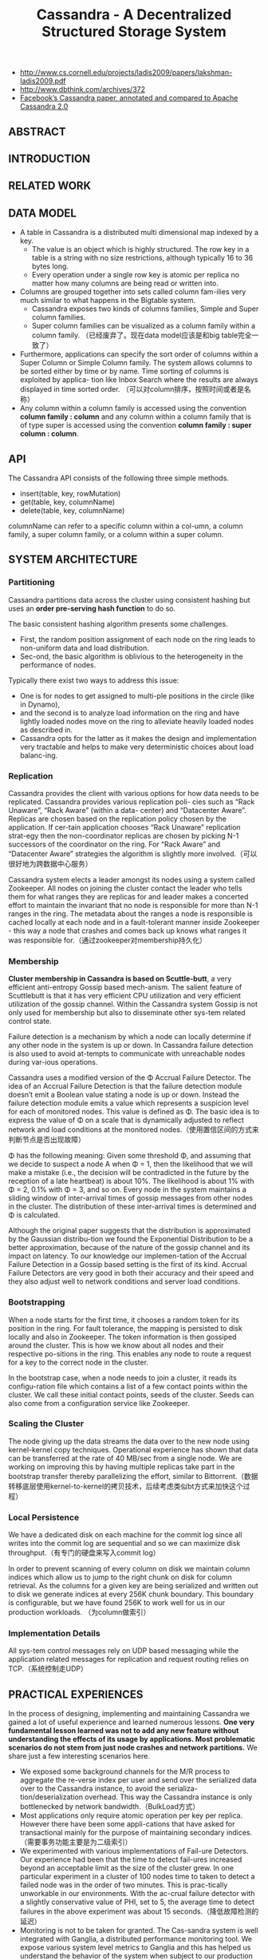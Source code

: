 #+title: Cassandra - A Decentralized Structured Storage System
- http://www.cs.cornell.edu/projects/ladis2009/papers/lakshman-ladis2009.pdf
- http://www.dbthink.com/archives/372
- [[http://www.datastax.com/documentation/articles/cassandra/cassandrathenandnow.html][Facebook’s Cassandra paper, annotated and compared to Apache Cassandra 2.0]]

** ABSTRACT
** INTRODUCTION
** RELATED WORK
** DATA MODEL
- A table in Cassandra is a distributed multi dimensional map indexed by a key.
  - The value is an object which is highly structured. The row key in a table is a string with no size restrictions, although typically 16 to 36 bytes long.
  - Every operation under a single row key is atomic per replica no matter how many columns are being read or written into.
- Columns are grouped together into sets called column fam-ilies very much similar to what happens in the Bigtable system.
  - Cassandra exposes two kinds of columns families, Simple and Super column families.
  - Super column families can be visualized as a column family within a column family. （已经废弃了。现在data model应该是和big table完全一致了）
- Furthermore, applications can specify the sort order of columns within a Super Column or Simple Column family. The system allows columns to be sorted either by time or by name. Time sorting of columns is exploited by applica- tion like Inbox Search where the results are always displayed in time sorted order. （可以对column排序，按照时间或者是名称）
- Any column within a column family is accessed using the convention *column family : column* and any column within a column family that is of type super is accessed using the convention *column family : super column : column*.

** API
The Cassandra API consists of the following three simple methods.
- insert(table, key, rowMutation)
- get(table, key, columnName)
- delete(table, key, columnName)
columnName can refer to a specific column within a col-umn, a column family, a super column family, or a column within a super column.

** SYSTEM ARCHITECTURE
*** Partitioning
Cassandra partitions data across the cluster using consistent hashing but uses an *order pre-serving hash function* to do so.

The basic consistent hashing algorithm presents some challenges.
- First, the random position assignment of each node on the ring leads to non-uniform data and load distribution.
- Sec-ond, the basic algorithm is oblivious to the heterogeneity in the performance of nodes.

Typically there exist two ways to address this issue:
- One is for nodes to get assigned to multi-ple positions in the circle (like in Dynamo),
- and the second is to analyze load information on the ring and have lightly loaded nodes move on the ring to alleviate heavily loaded nodes as described in.
- Cassandra opts for the latter as it makes the design and implementation very tractable and helps to make very deterministic choices about load balanc-ing.

*** Replication
Cassandra provides the client with various options for how data needs to be replicated. Cassandra provides various replication poli- cies such as “Rack Unaware”, “Rack Aware” (within a data- center) and “Datacenter Aware”. Replicas are chosen based on the replication policy chosen by the application. If cer-tain application chooses “Rack Unaware” replication strat-egy then the non-coordinator replicas are chosen by picking N-1 successors of the coordinator on the ring. For “Rack Aware” and “Datacenter Aware” strategies the algorithm is slightly more involved.（可以很好地为跨数据中心服务）

Cassandra system elects a leader amongst its nodes using a system called Zookeeper. All nodes on joining the cluster contact the leader who tells them for what ranges they are replicas for and leader makes a concerted effort to maintain the invariant that no node is responsible for more than N-1 ranges in the ring. The metadata about the ranges a node is responsible is cached locally at each node and in a fault-tolerant manner inside Zookeeper - this way a node that crashes and comes back up knows what ranges it was responsible for.（通过zookeeper对membership持久化）

*** Membership
*Cluster membership in Cassandra is based on Scuttle-butt*, a very efficient anti-entropy Gossip based mech-anism. The salient feature of Scuttlebutt is that it has very efficient CPU utilization and very efficient utilization of the gossip channel. Within the Cassandra system Gossip is not only used for membership but also to disseminate other sys-tem related control state.

Failure detection is a mechanism by which a node can locally determine if any other node in the system is up or down. In Cassandra failure detection is also used to avoid at-tempts to communicate with unreachable nodes during var-ious operations.

Cassandra uses a modified version of the Φ Accrual Failure Detector. The idea of an Accrual Failure Detection is that the failure detection module doesn’t emit a Boolean value stating a node is up or down. Instead the failure detection module emits a value which represents a suspicion level for each of monitored nodes. This value is defined as Φ. The basic idea is to express the value of Φ on a scale that is dynamically adjusted to reflect network and load conditions at the monitored nodes.（使用置信区间的方式来判断节点是否出现故障）

Φ has the following meaning: Given some threshold Φ, and assuming that we decide to suspect a node A when Φ = 1, then the likelihood that we will make a mistake (i.e., the decision will be contradicted in the future by the reception of a late heartbeat) is about 10%. The likelihood is about 1% with Φ = 2, 0.1% with Φ = 3, and so on. Every node in the system maintains a sliding window of inter-arrival times of gossip messages from other nodes in the cluster. The distribution of these inter-arrival times is determined and Φ is calculated.

Although the original paper suggests that the distribution is approximated by the Gaussian distribu-tion we found the Exponential Distribution to be a better approximation, because of the nature of the gossip channel and its impact on latency. To our knowledge our implemen-tation of the Accrual Failure Detection in a Gossip based setting is the first of its kind. Accrual Failure Detectors are very good in both their accuracy and their speed and they also adjust well to network conditions and server load conditions.

*** Bootstrapping
When a node starts for the first time, it chooses a random token for its position in the ring. For fault tolerance, the mapping is persisted to disk locally and also in Zookeeper. The token information is then gossiped around the cluster. This is how we know about all nodes and their respective po-sitions in the ring. This enables any node to route a request for a key to the correct node in the cluster.

In the bootstrap case, when a node needs to join a cluster, it reads its configu-ration file which contains a list of a few contact points within the cluster. We call these initial contact points, seeds of the cluster. Seeds can also come from a configuration service like Zookeeper.

*** Scaling the Cluster
The node giving up the data streams the data over to the new node using kernel-kernel copy techniques. Operational experience has shown that data can be transferred at the rate of 40 MB/sec from a single node. We are working on improving this by having multiple replicas take part in the bootstrap transfer thereby parallelizing the effort, similar to Bittorrent.（数据转移底层使用kernel-to-kernel的拷贝技术，后续考虑类似bt方式来加快这个过程）

*** Local Persistence
We have a dedicated disk on each machine for the commit log since all writes into the commit log are sequential and so we can maximize disk throughput.（有专门的硬盘来写入commit log）

In order to prevent scanning of every column on disk we maintain column indices which allow us to jump to the right chunk on disk for column retrieval. As the columns for a given key are being serialized and written out to disk we generate indices at every 256K chunk boundary. This boundary is configurable, but we have found 256K to work well for us in our production workloads. （为column做索引）

*** Implementation Details
All sys-tem control messages rely on UDP based messaging while the application related messages for replication and request routing relies on TCP.（系统控制走UDP）

** PRACTICAL EXPERIENCES
In the process of designing, implementing and maintaining Cassandra we gained a lot of useful experience and learned numerous lessons. *One very fundamental lesson learned was not to add any new feature without understanding the effects of its usage by applications. Most problematic scenarios do not stem from just node crashes and network partitions.* We share just a few interesting scenarios here.
- We exposed some background channels for the M/R process to aggregate the re-verse index per user and send over the serialized data over to the Cassandra instance, to avoid the serializa-tion/deserialization overhead. This way the Cassandra instance is only bottlenecked by network bandwidth.（BulkLoad方式）
- Most applications only require atomic operation per key per replica. However there have been some appli-cations that have asked for transactional mainly for the purpose of maintaining secondary indices.（需要事务功能主要是为二级索引）
- We experimented with various implementations of Fail-ure Detectors. Our experience had been that the time to detect fail-ures increased beyond an acceptable limit as the size of the cluster grew. In one particular experiment in a cluster of 100 nodes time to taken to detect a failed node was in the order of two minutes. This is prac-tically unworkable in our environments. With the ac-crual failure detector with a slightly conservative value of PHI, set to 5, the average time to detect failures in the above experiment was about 15 seconds.（降低故障检测的延迟）
- Monitoring is not to be taken for granted. The Cas-sandra system is well integrated with Ganglia, a distributed performance monitoring tool. We expose various system level metrics to Ganglia and this has helped us understand the behavior of the system when subject to our production workload. Disks fail for no apparent reasons. The bootstrap algorithm has some hooks to repair nodes when disk fail. This is however an administrative operation.（监控指标直接对接到Ganglia）
- Although Cassandra is a completely decentralized sys-tem we have learned that having some amount of co-ordination is essential to making the implementation of some distributed features tractable. For example Cassandra is integrated with Zookeeper, which can be used for various coordination tasks in large scale dis-tributed systems. We intend to use the Zookeeper ab-straction for some key features which actually do not come in the way of applications that use Cassandra as the storage engine.（Zookeeper来完成协调工作使得整个系统易于追踪）

** CONCLUSION